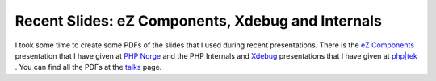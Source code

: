 Recent Slides: eZ Components, Xdebug and Internals
==================================================

.. articleMetaData::
   :Where: Chicago, US
   :Date: 20070518 1924 CEST
   :Tags: cms, conference, php, travel, work, xdebug

I took some time to create some PDFs of the slides that I used during
recent presentations. There is the `eZ Components`_ presentation that I
have given at `PHP Norge`_ and the PHP
Internals and `Xdebug`_ presentations
that I have given at `php|tek`_ . You can
find all the PDFs at the `talks`_ page.


.. _`eZ Components`: http://components.ez.no
.. _`PHP Norge`: http://php.no
.. _`Xdebug`: http://xdebug.org
.. _`php|tek`: http://hades.phparch.com/ceres/public/tek/
.. _`talks`: /talks.php

